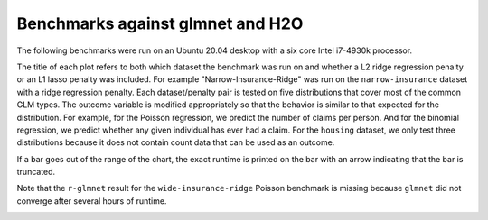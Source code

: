 Benchmarks against glmnet and H2O
=================================

The following benchmarks were run on an Ubuntu 20.04 desktop with a six core Intel i7-4930k processor. 

The title of each plot refers to both which dataset the benchmark was run on and whether a L2 ridge regression penalty or an L1 lasso penalty was included. For example "Narrow-Insurance-Ridge" was run on the ``narrow-insurance`` dataset with a ridge regression penalty. Each dataset/penalty pair is tested on five distributions that cover most of the common GLM types. The outcome variable is modified appropriately so that the behavior is similar to that expected for the distribution. For example, for the Poisson regression, we predict the number of claims per person. And for the binomial regression, we predict whether any given individual has ever had a claim. For the ``housing`` dataset, we only test three distributions because it does not contain count data that can be used as an outcome.

If a bar goes out of the range of the chart, the exact runtime is printed on the bar with an arrow indicating that the bar is truncated.

.. image:: _static/narrow-insurance-l2.png
   :width: 700
.. image:: _static/narrow-insurance-lasso.png
   :width: 700
.. image:: _static/intermediate-insurance-l2.png
   :width: 700
.. image:: _static/intermediate-insurance-lasso.png
   :width: 700
.. image:: _static/wide-insurance-l2.png
   :width: 700

Note that the ``r-glmnet`` result for the ``wide-insurance-ridge`` Poisson benchmark is missing because ``glmnet`` did not converge after several hours of runtime.

.. image:: _static/wide-insurance-lasso.png
   :width: 700
.. image:: _static/intermediate-housing-l2.png
   :width: 700
.. image:: _static/intermediate-housing-lasso.png
   :width: 700
